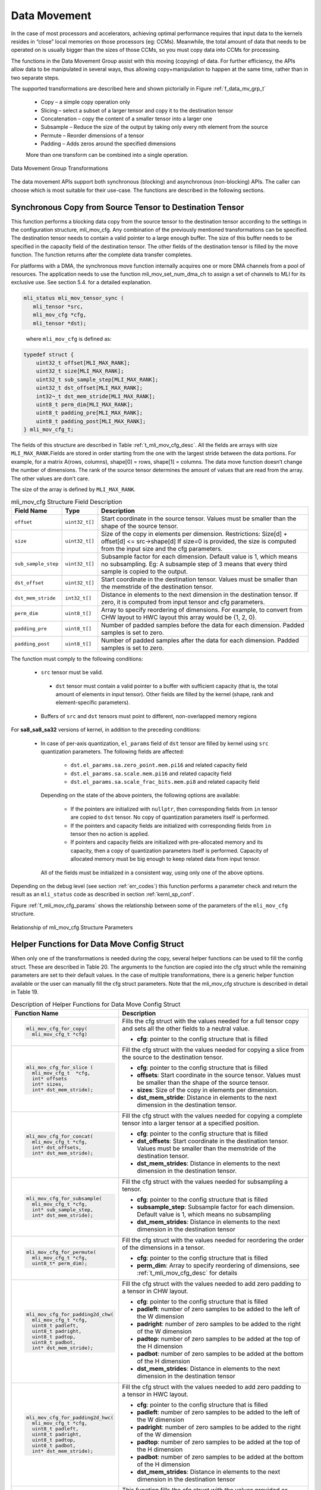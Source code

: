 .. _data_mvmt:

Data Movement
=============

In the case of most processors and accelerators, achieving optimal performance 
requires that input data to the kernels resides in “close” local memories on 
those processors (eg: CCMs).  Meanwhile, the total amount of data that needs to 
be operated on is usually bigger than the sizes of those CCMs, so you must copy 
data into CCMs for processing.  

The functions in the Data Movement Group assist with this moving (copying) of data.  
For further efficiency, the APIs allow data to be manipulated in several ways, thus 
allowing copy+manipulation to happen at the same time, rather than in two separate steps.

The supported transformations are described here and shown pictorially in Figure  
:ref:`f_data_mv_grp_t`

 - Copy – a simple copy operation only
 
 - Slicing – select a subset of a larger tensor and copy it to the destination tensor
 
 - Concatenation – copy the content of a smaller tensor into a larger one
 
 - Subsample – Reduce the size of the output by taking only every nth element from the source
 
 - Permute – Reorder dimensions of a tensor
 
 - Padding – Adds zeros around the specified dimensions

 More than one transform can be combined into a single operation.

.. _f_data_mv_grp_t:  
.. figure::  ../images/data_mv_grp_transfm.png
   :align: center
   :alt: Data Movement Group Transformations

   Data Movement Group Transformations
..

The data movement APIs support both synchronous (blocking) and asynchronous (non-blocking) APIs. 
The caller can choose which is most suitable for their use-case.  The functions are described 
in the following sections.   

Synchronous Copy from Source Tensor to Destination Tensor
---------------------------------------------------------

This function performs a blocking data copy from the source tensor to the destination tensor 
according to the settings in the configuration structure, mli_mov_cfg. Any combination of the 
previously mentioned transformations can be specified. The destination tensor needs to contain a valid 
pointer to a large enough buffer. The size of this buffer needs to be specified in the capacity 
field of the destination tensor. The other fields of the destination tensor is filled by the 
move function. The function returns after the complete data transfer completes.

For platforms with a DMA, the synchronous move function internally acquires one or more DMA 
channels from a pool of resources. The application needs to use the function mli_mov_set_num_dma_ch 
to assign a set of channels to MLI for its exclusive use. See section 5.4. for a detailed 
explanation.

.. code::

   mli_status mli_mov_tensor_sync (
      mli_tensor *src,
      mli_mov_cfg *cfg,
      mli_tensor *dst);
..
   
   where ``mli_mov_cfg`` is defined as:

.. code::

   typedef struct {
       uint32_t offset[MLI_MAX_RANK];
       uint32_t size[MLI_MAX_RANK];
       uint32_t sub_sample_step[MLI_MAX_RANK];
       uint32_t dst_offset[MLI_MAX_RANK];
       int32¬_t dst_mem_stride[MLI_MAX_RANK];
       uint8_t perm_dim[MLI_MAX_RANK];
       uint8_t padding_pre[MLI_MAX_RANK];
       uint8_t padding_post[MLI_MAX_RANK];
   } mli_mov_cfg_t;
..

The fields of this structure are described in Table :ref:`t_mli_mov_cfg_desc`. All the fields are arrays with 
size ``MLI_MAX_RANK``.Fields are stored in order starting from the one with the largest stride between the data 
portions. For example, for a matrix A(rows, columns), shape[0] = rows, shape[1] = columns. The data move function 
doesn’t change the number of dimensions. The rank of the source tensor determines the amount of values that are 
read from the array. The other values are don’t care.

The size of the array is defined by ``MLI_MAX_RANK``.

.. _t_mli_mov_cfg_desc: 
.. table:: mli_mov_cfg Structure Field Description
   :align: center
   :widths: auto 
   
   +---------------------+----------------+---------------------------------------------------------------------+
   | **Field Name**      | **Type**       | **Description**                                                     |
   +=====================+================+=====================================================================+
   | ``offset``          | ``uint32_t[]`` | Start coordinate in the source tensor. Values must be smaller       |
   |                     |                | than the shape of the source tensor.                                |
   +---------------------+----------------+---------------------------------------------------------------------+
   |                     |                | Size of the copy in elements per dimension.                         |
   | ``size``            | ``uint32_t[]`` | Restrictions:  Size[d] + offset[d] <= src->shape[d]                 |
   |                     |                | If size=0 is provided, the size is computed from the input          |
   |                     |                | size and the cfg parameters.                                        |
   +---------------------+----------------+---------------------------------------------------------------------+
   |                     |                | Subsample factor for each dimension. Default value is 1, which      |
   | ``sub_sample_step`` | ``uint32_t[]`` | means no subsampling. Eg: A subsample step of 3 means that every    |
   |                     |                | third sample is copied to the output.                               |
   +---------------------+----------------+---------------------------------------------------------------------+
   | ``dst_offset``      | ``uint32_t[]`` | Start coordinate in the destination tensor. Values must be          |
   |                     |                | smaller than the memstride of the destination tensor.               |
   +---------------------+----------------+---------------------------------------------------------------------+
   |                     |                | Distance in elements to the next dimension in the destination       |
   | ``dst_mem_stride``  | ``int32_t[]``  | tensor. If zero, it is computed from input tensor and cfg           |
   |                     |                | parameters.                                                         |
   +---------------------+----------------+---------------------------------------------------------------------+
   | ``perm_dim``        | ``uint8_t[]``  | Array to specify reordering of dimensions. For example, to convert  |
   |                     |                | from CHW layout to HWC layout this array would be {1, 2, 0}.        |
   +---------------------+----------------+---------------------------------------------------------------------+
   | ``padding_pre``     | ``uint8_t[]``  | Number of padded samples before the data for each dimension.        |
   |                     |                | Padded samples is set to zero.                                      |
   +---------------------+----------------+---------------------------------------------------------------------+
   | ``padding_post``    | ``uint8_t[]``  | Number of padded samples after the data for each dimension.         |
   |                     |                | Padded samples is set to zero.                                      |
   +---------------------+----------------+---------------------------------------------------------------------+ 
..

The function must comply to the following conditions:

 - ``src`` tensor must be valid.
 
  - ``dst`` tensor must contain a valid pointer to a buffer with sufficient capacity 
    (that is, the total amount of elements in input tensor). 
    Other fields are filled by the kernel (shape, rank and element-specific parameters).

 - Buffers of ``src`` and ``dst`` tensors must point to different, non-overlapped memory regions
 
For **sa8_sa8_sa32** versions of kernel, in addition to the preceding conditions: 

 - In case of per-axis quantization, ``el_params`` field of ``dst`` tensor are filled by kernel 
   using ``src`` quantization parameters. The following fields are affected:

    - ``dst.el_params.sa.zero_point.mem.pi16`` and related capacity field

    - ``dst.el_params.sa.scale.mem.pi16`` and related capacity field

    - ``dst.el_params.sa.scale_frac_bits.mem.pi8`` and related capacity field

   Depending on the state of the above pointers, the following options are available:

    - If the pointers are initialized with ``nullptr``, then corresponding fields from ``in`` tensor 
      are copied to ``dst`` tensor. No copy of quantization parameters itself is performed.

    - If the pointers and capacity fields are initialized with corresponding fields from ``in`` tensor 
      then no action is applied.

    - If pointers and capacity fields are initialized with pre-allocated memory and its capacity,
      then a copy of quantization parameters itself is performed. Capacity of allocated memory must 
      be big enough to keep related data from input tensor.

   All of the fields must be initialized in a consistent way, using only one of the above options.

Depending on the debug level (see section :ref:`err_codes`) this function performs a parameter 
check and return the result as an ``mli_status`` code as described in section :ref:`kernl_sp_conf`.

Figure :ref:`f_mli_mov_cfg_params` shows the relationship between some of the parameters of the ``mli_mov_cfg``
structure. 

.. _f_mli_mov_cfg_params:  
.. figure::  ../images/mli_mov_cfg_params.png
   :align: center

   Relationship of mli_mov_cfg Structure Parameters
   
Helper Functions for Data Move Config Struct
--------------------------------------------

When only one of the transformations is needed during the copy, several helper functions can be used to fill 
the config struct. These are described in Table 20. The arguments to the function are copied into the cfg 
struct while the remaining parameters are set to their default values.  In the case of multiple transformations, 
there is a generic helper function available or the user can manually fill the cfg struct parameters.  Note that 
the mli_mov_cfg structure is described in detail in Table 19.

.. table:: Description of Helper Functions for Data Move Config Struct
   :align: center
   :widths: auto 
   
   +------------------------------------+---------------------------------------------------------------------+ 
   | **Function Name**                  | **Description**                                                     |
   +====================================+=====================================================================+
   | .. code::                          |                                                                     |
   |                                    |                                                                     | 
   |    mli_mov_cfg_for_copy(           | Fills the cfg struct with the values needed for a full tensor       |
   |      mli_mov_cfg_t *cfg)           | copy and sets all the other fields to a neutral value.              |
   | ..                                 |                                                                     |
   |                                    | - **cfg**: pointer to the config structure that is filled           |
   +------------------------------------+---------------------------------------------------------------------+ 
   | .. code::                          |                                                                     |
   |                                    |                                                                     |
   |    mli_mov_cfg_for_slice (         | Fill the cfg struct with the values needed for copying a            |
   |      mli_mov_cfg_t  *cfg,          | slice from the source to the destination tensor.                    |
   |      int* offsets                  |                                                                     |   
   |      int* sizes,                   | - **cfg**: pointer to the config structure that is filled           |
   |      int* dst_mem_stride);         |                                                                     |   
   | ..                                 | - **offsets**: Start coordinate in the source tensor. Values must   |
   |                                    |   be smaller than the shape of the source tensor.                   |
   |                                    |                                                                     |   
   |                                    | - **sizes**: Size of the copy in elements per dimension.            |
   |                                    |                                                                     |   
   |                                    | - **dst_mem_stride**: Distance in elements to the next dimension in | 
   |                                    |   the destination tensor.                                           |
   +------------------------------------+---------------------------------------------------------------------+ 
   | .. code::                          |                                                                     |
   |                                    |                                                                     |
   |    mli_mov_cfg_for_concat(         | Fill the cfg struct with the values needed for copying a complete   |
   |      mli_mov_cfg_t *cfg,           | tensor into a larger tensor at a specified position.                |
   |      int* dst_offsets,             |                                                                     |
   |      int* dst_mem_stride);         | - **cfg**: pointer to the config structure that is filled           |
   | ..                                 |                                                                     |
   |                                    | - **dst_offsets**: Start coordinate in the destination tensor.      |
   |                                    |   Values must be smaller than the memstride of the destination      |
   |                                    |   tensor.                                                           |   
   |                                    |                                                                     |   
   |                                    | - **dst_mem_strides**: Distance in elements to the next dimension   |
   |                                    |   in the destination tensor.                                        |
   +------------------------------------+---------------------------------------------------------------------+
   | .. code::                          |                                                                     |
   |                                    |                                                                     |
   |    mli_mov_cfg_for_subsample(      | Fill the cfg struct with the values needed for subsampling a        |
   |      mli_mov_cfg_t *cfg,           | tensor.                                                             |
   |      int* sub_sample_step,         |                                                                     |
   |      int* dst_mem_stride);         | - **cfg**: pointer to the config structure that is filled           |
   | ..                                 |                                                                     |
   |                                    | - **subsample_step**: Subsample factor for each dimension. Default  |
   |                                    |   value is 1, which means no subsampling                            |
   |                                    |                                                                     |   
   |                                    | - **dst_mem_strides**: Distance in elements to the next dimension   |
   |                                    |   in the destination tensor                                         |
   +------------------------------------+---------------------------------------------------------------------+  
   | .. code::                          |                                                                     |
   |                                    |                                                                     |
   |    mli_mov_cfg_for_permute(        |                                                                     |
   |      mli_mov_cfg_t *cfg,           | Fill the cfg struct with the values needed for reordering the order |
   |      uint8_t* perm_dim);           | of the dimensions in a tensor.                                      |
   |                                    |                                                                     |   
   | ..                                 | - **cfg**: pointer to the config structure that is filled           |
   |                                    |                                                                     |   
   |                                    | - **perm_dim**: Array to specify reordering of dimensions, see      |
   |                                    |   :ref:`t_mli_mov_cfg_desc` for details                             |
   +------------------------------------+---------------------------------------------------------------------+  
   | .. code::                          |                                                                     |
   |                                    |                                                                     |
   |    mli_mov_cfg_for_padding2d_chw(  | Fill the cfg struct with the values needed to add zero padding to a |
   |      mli_mov_cfg_t *cfg,           | tensor in CHW layout.                                               |
   |      uint8_t padleft,              |                                                                     |  
   |      uint8_t padright,             | - **cfg**: pointer to the config structure that is filled           |
   |      uint8_t padtop,               |                                                                     |
   |      uint8_t padbot,               | - **padleft**: number of zero samples to be added to the left of    |
   |      int* dst_mem_stride);         |   the W dimension                                                   |
   | ..                                 |                                                                     |   
   |                                    | - **padright**: number of zero samples to be added to the right of  |
   |                                    |   the W dimension                                                   |
   |                                    |                                                                     |   
   |                                    | - **padtop**: number of zero samples to be added at the top of the  |
   |                                    |   H dimension                                                       |
   |                                    |                                                                     |   
   |                                    | - **padbot**: number of zero samples to be added at the bottom of   |
   |                                    |   the H dimension                                                   |
   |                                    |                                                                     |   
   |                                    | - **dst_mem_strides**: Distance in elements to the next dimension   |
   |                                    |   in the destination tensor                                         |
   +------------------------------------+---------------------------------------------------------------------+   
   | .. code::                          |                                                                     |
   |                                    |                                                                     |
   |    mli_mov_cfg_for_padding2d_hwc(  | Fill the cfg struct with the values needed to add zero padding to a |
   |      mli_mov_cfg_t *cfg,           | tensor in HWC layout.                                               |
   |      uint8_t padleft,              |                                                                     |    
   |      uint8_t padright,             | - **cfg**: pointer to the config structure that is filled           |
   |      uint8_t padtop,               |                                                                     |    
   |      uint8_t padbot,               | - **padleft**: number of zero samples to be added to the left of    |
   |      int* dst_mem_stride);         |   the W dimension                                                   |
   | ..                                 |                                                                     |    
   |                                    | - **padright**: number of zero samples to be added to the right of  |
   |                                    |   the W dimension                                                   |
   |                                    |                                                                     |    
   |                                    | - **padtop**: number of zero samples to be added at the top of the  |
   |                                    |   H dimension                                                       |
   |                                    |                                                                     |    
   |                                    | - **padbot**: number of zero samples to be added at the bottom of   |
   |                                    |   the H dimension                                                   |
   |                                    |                                                                     |    
   |                                    | - **dst_mem_strides**: Distance in elements to the next dimension   |
   |                                    |   in the destination tensor                                         |
   +------------------------------------+---------------------------------------------------------------------+
   | .. code::                          |                                                                     |
   |                                    |                                                                     |   
   |    mli_mov_cfg_all(                | This function fills the cfg struct with the values provided as      |
   |      mli_mov_cfg_t *cfg,           | function arguments. It is recommended the applications use this     |
   |      int* offsets,                 | function instead of direct structure access, so that application    |
   |      int* sizes,                   | code doesn’t have to change in case the structure format ever does. |
   |      int* subsample_step,          |                                                                     |  
   |      int* dst_offsets,             | - **cfg**: pointer to the config structure that is filled           |
   |      int* dst_mem_strides,         |                                                                     |   
   |      uint8_t* perm_dim,            | - **offsets**: Start coordinate in the source tensor. Values must   |
   |      uint8_t* pad_pre,             |   be smaller than the shape of the source tensor.                   |
   |      uint8_t* pad_post);           |                                                                     |   
   | ..                                 | - **sizes**: Size of the copy in elements per dimension.            |
   |                                    |                                                                     |   
   |                                    | - **subsample_step**: Subsample factor for each dimension. Default  |
   |                                    |   value is 1, which means no subsampling                            |   
   |                                    |                                                                     |   
   |                                    | - **dst_offsets**: Start coordinate in the destination tensor.      |
   |                                    |   Values must be smaller than the memstride of the destination      |
   |                                    |   tensor.                                                           |
   |                                    |                                                                     |   
   |                                    | - **dst_mem_strides**: Distance in elements to the next dimension   |
   |                                    |   in the destination tensor                                         |
   |                                    |                                                                     |   
   |                                    | - **perm_dim**: Array to specify reordering of dimensions.          |
   |                                    |                                                                     |   
   |                                    | - **pad_pre**: Number of padded samples before the data for each    |
   |                                    |   dimension. Padded samples are set to zero.                        |
   |                                    |                                                                     |   
   |                                    | - **pad_post**: Number of padded samples after the data for each    |
   |                                    |   dimension. Padded samples are set to zero                         |
   +------------------------------------+---------------------------------------------------------------------+ 
..   

Asynchronous Data Move Functions
--------------------------------

Certain implementations might choose to perform other processing while the move 
operations are in progress.  This is especially helpful for systems that use a 
DMA to move the data. The asynchronous API can be used in that case.  

The operation is divided into three separate steps, each with corresponding APIs:

 1. Preparation (DMA programming)
 
 2. Start processing (trigger DMA)
 
 3. Done notification (DMA finished, data is ready) – via either callback or polling 
 
Between steps 2 & 3, the application can do other processing
These APIs use the mli_mov_handle_t type. The definition of this type is private to 
the implementation, but to avoid dynamic memory allocation the definition is put in 
the public header file. This way the caller can allocate it on the stack.

.. code::

   (ADD IN typedef for mli_move_handle_t)
..

Preparation
~~~~~~~~~~~

The ``mli_mov_prepare`` function is called first to set up the transfer.  Implementations 
would typically do target-specific DMA programming here.  Table :ref:`t_mli_mov_prep` 
describes the parameters of this function.

.. code::

   mli_status
   mli_mov_prepare(mli_mov_handle_t* h, mli_tensor* src, mli_mov_cfg_t* cfg, mli_tensor* dst);
..

.. _t_mli_mov_prep:
.. table:: mli_mov_prepare Parameters
   :align: center
   :widths: auto
   
   +--------------------------+-------------------------------------------------------------+
   | **Parameter Name**       | **Description**                                             |
   +==========================+=============================================================+
   | ``mli_mov_handle_t* h``  | Pointer to a handle obtained by ``mli_mov_acquire_handle``. |
   |                          | See :ref:`dma_res_mgmt` for details                         |
   +--------------------------+-------------------------------------------------------------+
   | ``mli_tensor* src``      | Pointer to Source tensor                                    |
   +--------------------------+-------------------------------------------------------------+
   | ``mli_mov_cfg_t* cfg``   | Pointer to a cfg structure (see                             |
   |                          | :ref:`t_mli_mov_cfg_desc` for details)                      |
   +--------------------------+-------------------------------------------------------------+
   | ``mli_tensor* dst``      | Pointer to Destination tensor                               |
   +--------------------------+-------------------------------------------------------------+   
..

Depending on the debug level (see section :ref:`err_codes`) this function performs a parameter 
check and return the result as an ``mli_status`` code as described in section :ref:`kernl_sp_conf`.

Start Processing
~~~~~~~~~~~~~~~~

The ``mli_mov_start`` function is called to begin the previously-setup transfer. Table 
:ref:`t_mli_mov_start` describes the parameters of this function.  If this function 
is called without first calling ``mli_mov_prepare`` for a given handle, the DMA might 
be triggered with an old configuration leading to undefined behavior. In a debug build, 
an assert is triggered. 

.. code::

   mli_status
   mli_mov_start(mli_mov_handle_t* h, mli_tensor* src, mli_mov_cfg_t* cfg, mli_tensor* dst);
..

.. _t_mli_mov_start:
.. table:: mli_mov_start Parameters
   :align: center
   :widths: auto
   
   +--------------------------+--------------------------------------------+
   | **Parameter Name**       | **Description**                            |
   +==========================+============================================+
   | ``mli_mov_handle_t* h``  | Pointer to handle used when calling        |
   |                          | associated ``mli_move_prepare``            |
   +--------------------------+--------------------------------------------+
   | ``mli_tensor* src``      | Pointer to Source tensor                   |
   +--------------------------+--------------------------------------------+
   | ``mli_mov_cfg_t* cfg``   | Pointer to a cfg structure (see            |
   |                          | :ref:`t_mli_mov_cfg_desc` for description) |
   +--------------------------+--------------------------------------------+
   | ``mli_tensor* dst``      | Pointer to Destination tensor              |
   +--------------------------+--------------------------------------------+
..

Depending on the debug level (see section :ref:`err_codes`) this function performs a parameter 
check and return the result as an ``mli_status`` code as described in section :ref:`kernl_sp_conf`.

Done Notification – Callback
~~~~~~~~~~~~~~~~~~~~~~~~~~~~

You can register a callback function which is called after the data move is finished. A callback 
is registered with the following function.  The parameters are described in Table :ref:`t_mli_mov_regcb`.

.. code::

  mli_status
  mli_mov_registercallback(mli_mov_handle_t* h, void (*cb)(int32_t), int32_t cookie);
..

.. _t_mli_mov_regcb:
.. table:: mli_mov_registercallback Parameters
   :align: center
   :widths: auto
   
   +--------------------------+-------------------------------------------------+
   | **Parameter Name**       | **Description**                                 |
   +==========================+=================================================+
   | ``mli_mov_handle_t* h``  | Pointer to handle used when calling associated  |
   |                          | ``mli_move_prepare``                            |
   +--------------------------+-------------------------------------------------+
   | ``void (*cb)(int32_t)``  | Pointer to user-supplied callback function      |
   +--------------------------+-------------------------------------------------+
   | ``int32_t cookie``       | Parameter passed to callback function           |
   +--------------------------+-------------------------------------------------+
..

.. note::: 

   If a callback is used, ``mli_mov_registercallback`` must be called before ``mli_mov_start`` 
   to avoid race conditions. A race condition would arise if the DMA transaction is faster  
   than the registration of the callback and would cause the callback to not be called.
..

If a callback function has been registered, this callback is called after the DMA 
transaction completes, and the value of cookie is passed in as an argument.

Done Notification – Polling
~~~~~~~~~~~~~~~~~~~~~~~~~~~

You can also simply poll for the completion of the DMA transaction using this function:

.. code::

   bool
   mli_mov_isdone(mli_mov_handle_t* h);
..
   
This function takes a pointer to the handle used for ``mli_mov_prepare`` and returns:

 - True – if the transaction is complete
 
 - False – if the transaction is still in progress

You can also wait for the DMA to compete using the following function: 

.. code::

   mli_status
   mli_mov_wait(mli_mov_handle_t* h);
..

This function takes a pointer to the handle used for mli_mov_prepare and returns 
after the transaction completes or in case of an error.


Restrictions for source and destination tensors
~~~~~~~~~~~~~~~~~~~~~~~~~~~~~~~~~~~~~~~~~~~~~~~~

``src`` and ``dst`` tensors for all functions of asynchronous data move set must comply to the following conditions:

  - ``src`` tensor must be valid.

  - ``dst`` tensor must contain a valid pointer to a buffer with sufficient capacity 
    (that is, the total amount of elements in input tensor). 
    Other fields are filled by the kernel (shape, rank and element-specific parameters).

 - Buffers of ``src`` and ``dst`` tensors must point to different, non-overlapped memory regions
 
For **sa8_sa8_sa32** versions of kernel, in addition to the preceding conditions: 

 - In case of per-axis quantization, ``el_params`` field of ``dst`` tensor are filled by kernel 
   using ``src`` quantization parameters. The following fields are affected:

    - ``dst.el_params.sa.zero_point.mem.pi16`` and related capacity field

    - ``dst.el_params.sa.scale.mem.pi16`` and related capacity field

    - ``dst.el_params.sa.scale_frac_bits.mem.pi8`` and related capacity field

   Depending on the state of the above pointers, the following options are available:

    - If the pointers are initialized with ``nullptr``, then corresponding fields from ``in`` tensor 
      are copied to ``dst`` tensor. No copy of quantization parameters itself is performed.

    - If the pointers and capacity fields are initialized with corresponding fields from ``in`` tensor 
      then no action is applied.

    - If pointers and capacity fields are initialized with pre-allocated memory and its capacity,
      then a copy of quantization parameters itself is performed. Capacity of allocated memory must 
      be big enough to keep related data from input tensor.

   All of the fields must be initialized in a consistent way, using only one of the above options.


.. _dma_res_mgmt:

DMA Resource Management
-----------------------

The MLI API permits multiple mov transactions occurring in parallel, if the particular 
implementation has a DMA engine which supports multiple channels.  MLI also assumes 
that other parts of the system might want to access the DMA Engine at the same time and 
relies on the application/caller to provide it with a pool of available DMA channels 
that can be used exclusively by MLI. The following functions are used for this purpose:

The ``mli_mov_set_num_dma_ch`` is called once at initialization time to assign a set of 
channels to MLI for its exclusive use.   

.. code::

   mli_status
   mli_mov_set_num_dma_ch(int ch_offset, int num_ch);
..
   
 - ``ch_offset`` – first channel number that MLI should use
 
 - ``num_ch`` – max number of channels that MLI can use
 
The asynchronous move functions require a handle to a DMA resource. This handle can be 
obtained from the pool using mli_mov_acquire_handle:

.. code::

   mli_status
   mli_mov_acquire_handle(int num_ch, mli_mov_handle_t* h);
..
   
 - ``num_ch`` – Number of DMA channels required for this move. Certain complex transactions 
   might be more efficient when multiple channels can be used. By default, a value of 1 
   should be used.
	
 - ``mli_mov_handle_t* h`` – Pointer to a handle type which is initialized by this function
 
After the move has completed, the resources should be released back to the pool to avoid 
exhaustion:

.. code::

   mli_status
   mli_mov_release_handle(mli_mov_handle_t* h);
..
   
 - ``mli_mov_handle_t* h`` – Pointer to a handle type which is used by the now-completed 
   transaction
	
Depending on the debug level (see section :ref:`err_codes`) this function performs a parameter 
check and return the result as an ``mli_status`` code as described in section :ref:`kernl_sp_conf`.

.. note:: 
  
   The synchronous move function mli_mov_tensor_sync manages these DMA operations internally.
..

